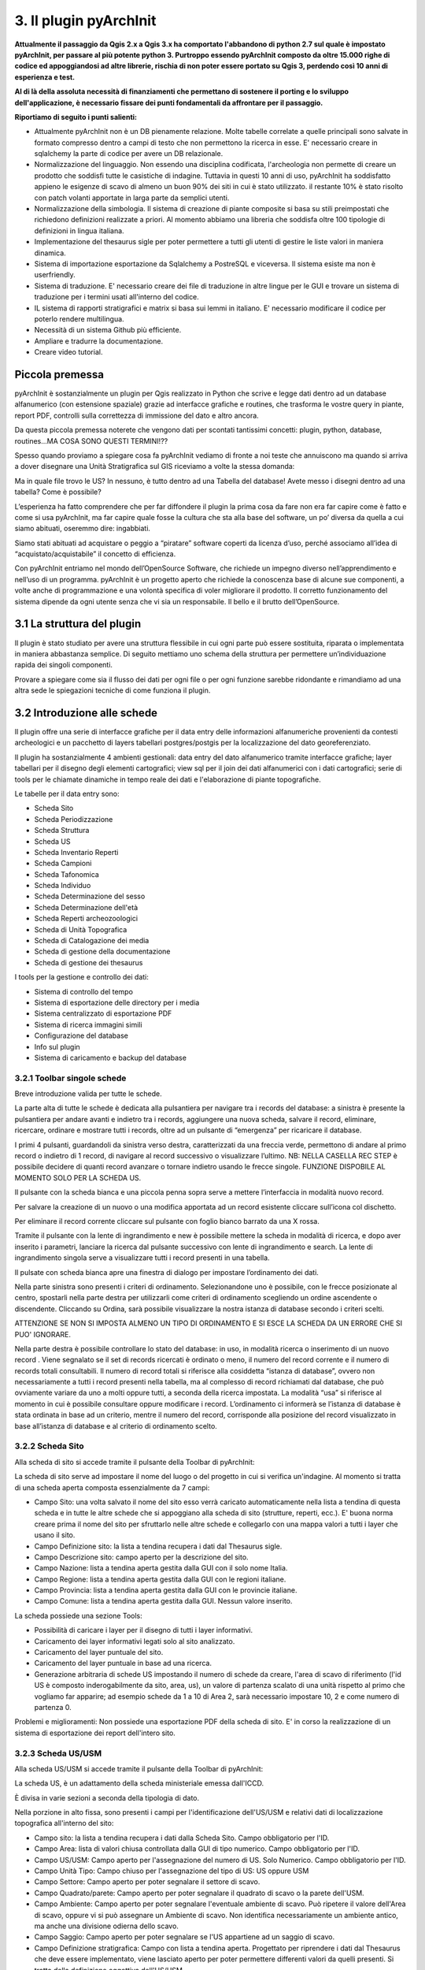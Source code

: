 3. Il plugin pyArchInit
****************************************

**Attualmente il passaggio da Qgis 2.x a Qgis 3.x ha comportato l'abbandono di python 2.7 sul quale è impostato pyArchInit, per passare al più potente python 3. Purtroppo essendo pyArchInit composto da oltre 15.000 righe di codice ed appoggiandosi ad altre librerie, rischia di non poter essere portato su Qgis 3, perdendo così 10 anni di esperienza e test.**

**Al di là della assoluta necessità di finanziamenti che permettano di sostenere il porting e lo sviluppo dell'applicazione, è necessario fissare dei punti fondamentali da affrontare per il passaggio.**

**Riportiamo di seguito i punti salienti:**


* Attualmente pyArchInit non è un DB pienamente relazione. Molte tabelle correlate a quelle principali sono salvate in formato compresso dentro a campi di testo che non permettono la ricerca in esse. E' necessario creare in sqlalchemy la parte di codice per avere un DB relazionale.

* Normalizzazione del linguaggio. Non essendo una disciplina codificata, l'archeologia non permette di creare un prodotto che soddisfi tutte le casistiche di indagine. Tuttavia in questi 10 anni di uso, pyArchInit ha soddisfatto appieno le esigenze di scavo di almeno un buon 90% dei siti in cui è stato utilizzato. il restante 10% è stato risolto con patch volanti apportate in larga parte da semplici utenti.

* Normalizzazione della simbologia. Il sistema di creazione di piante composite si basa su stili preimpostati che richiedono definizioni realizzate a priori. Al momento abbiamo una libreria che soddisfa oltre 100 tipologie di definizioni in lingua italiana.

* Implementazione del thesaurus sigle per poter permettere a tutti gli utenti di gestire le liste valori in maniera dinamica.

* Sistema di importazione esportazione da Sqlalchemy a PostreSQL e viceversa. Il sistema esiste ma non è userfriendly.

* Sistema di traduzione. E' necessario creare dei file di traduzione in altre lingue per le GUI e trovare un sistema di traduzione per i termini usati all'interno del codice.

* IL sistema di rapporti stratigrafici e matrix si basa sui lemmi in italiano. E' necessario modificare il codice per poterlo rendere multilingua.

* Necessità di un sistema Github più efficiente.

* Ampliare e tradurre la documentazione.

* Creare video tutorial.



Piccola premessa
======================================

pyArchInit è sostanzialmente un plugin per Qgis realizzato in Python che scrive e legge dati dentro ad un database alfanumerico (con estensione spaziale) grazie ad interfacce grafiche e routines, che trasforma le vostre query in piante, report PDF, controlli sulla correttezza di immissione del dato e altro ancora.

Da questa piccola premessa noterete che vengono dati per scontati tantissimi concetti: plugin, python, database, routines...MA COSA SONO QUESTI TERMINI!??

Spesso quando proviamo a spiegare cosa fa pyArchInit vediamo di fronte a noi teste che annuiscono ma quando si arriva a dover disegnare una Unità Stratigrafica sul GIS riceviamo a volte la stessa domanda:

Ma in quale file trovo le US?
In nessuno, è tutto dentro ad una Tabella del database!
Avete messo i disegni dentro ad una tabella? Come è possibile?

L’esperienza ha fatto comprendere che per far diffondere il plugin la prima cosa da fare non era far capire come è fatto e come si usa pyArchInit, ma far capire quale fosse la cultura che sta alla base del software, un po’ diversa da quella a cui siamo abituati, oseremmo dire: ingabbiati.

Siamo stati abituati ad acquistare o peggio a “piratare” software coperti da licenza d’uso, perché associamo all’idea di “acquistato/acquistabile” il concetto di efficienza.

Con pyArchInit entriamo nel mondo dell’OpenSource Software, che richiede un impegno diverso nell’apprendimento e nell’uso di un programma. pyArchInit è un progetto aperto che richiede la conoscenza base di alcune sue componenti, a volte anche di programmazione e una volontà specifica di voler migliorare il prodotto. Il corretto funzionamento del sistema dipende da ogni utente senza che vi sia un responsabile. Il bello e il brutto dell’OpenSource.


3.1 La struttura del plugin
======================================

Il plugin è stato studiato per avere una struttura flessibile in cui ogni parte può essere sostituita, riparata o implementata in maniera abbastanza semplice. Di seguito mettiamo uno schema della struttura per permettere un’individuazione rapida dei singoli componenti.

Provare a spiegare come sia il flusso dei dati per ogni file o per ogni funzione sarebbe ridondante e rimandiamo ad una altra sede le spiegazioni tecniche di come funziona il plugin.


3.2 Introduzione alle schede
======================================

Il plugin offre una serie di interfacce grafiche per il data entry delle informazioni alfanumeriche provenienti da contesti archeologici e un pacchetto di layers tabellari postgres/postgis per la localizzazione del dato georeferenziato.

Il plugin ha sostanzialmente 4 ambienti gestionali:
data entry del dato alfanumerico tramite interfacce grafiche;
layer tabellari per il disegno degli elementi cartografici;
view sql per il join dei dati alfanumerici con i dati cartografici;
serie di tools per le chiamate dinamiche in tempo reale dei dati e l'elaborazione di piante topografiche.

Le tabelle per il data entry sono:

* Scheda Sito
* Scheda Periodizzazione
* Scheda Struttura
* Scheda US
* Scheda Inventario Reperti
* Scheda Campioni
* Scheda Tafonomica
* Scheda Individuo
* Scheda Determinazione del sesso
* Scheda Determinazione dell'età
* Scheda Reperti archeozoologici
* Scheda di Unità Topografica
* Scheda di Catalogazione dei media
* Scheda di gestione della documentazione
* Scheda di gestione dei thesaurus


I tools per la gestione e controllo dei dati:

* Sistema di controllo del tempo
* Sistema di esportazione delle directory per i media
* Sistema centralizzato di esportazione PDF
* Sistema di ricerca immagini simili
* Configurazione del database
* Info sul plugin
* Sistema di caricamento e backup del database


3.2.1 Toolbar singole schede
---------------------------------
Breve introduzione valida per tutte le schede.


.. image:: ./_images/img_321.PNG
   :align: center

La parte alta di tutte le schede è dedicata alla pulsantiera per navigare tra i records del database: a sinistra è presente la pulsantiera per andare avanti e indietro tra i records, aggiungere una nuova scheda, salvare il record, eliminare, ricercare, ordinare e mostrare tutti i records, oltre ad un pulsante di “emergenza” per ricaricare il database.

I primi 4 pulsanti, guardandoli da sinistra verso destra, caratterizzati da una freccia verde, permettono di andare al primo record o indietro di 1 record, di navigare al record successivo o visualizzare l’ultimo.
NB: NELLA CASELLA REC STEP è possibile decidere di quanti record avanzare o tornare indietro usando le frecce singole. FUNZIONE DISPOBILE AL MOMENTO SOLO PER LA SCHEDA US.

Il pulsante con la scheda bianca e una piccola penna sopra serve a mettere l’interfaccia in modalità nuovo record. 

Per salvare la creazione di un nuovo o una modifica apportata ad un record esistente cliccare sull’icona col dischetto. 

Per eliminare il record corrente cliccare sul pulsante con foglio bianco barrato da una X rossa. 

Tramite il pulsante con la lente di ingrandimento e new è possibile mettere la scheda in modalità di ricerca, e dopo aver inserito i parametri, lanciare la ricerca dal pulsante successivo con lente di ingrandimento e search.  La lente di ingrandimento singola serve a visualizzare tutti i record presenti in una tabella.

Il pulsate con scheda bianca apre una finestra di dialogo per impostare l’ordinamento dei dati.


.. image:: ./_images/img_321a.PNG
   :align: center

Nella parte sinistra sono presenti i criteri di ordinamento. Selezionandone uno è possibile, con le frecce posizionate al centro, spostarli nella parte destra per utilizzarli come criteri di ordinamento scegliendo un ordine ascendente o discendente. Cliccando su Ordina, sarà possibile visualizzare la nostra istanza di database secondo i criteri scelti.

ATTENZIONE SE NON SI IMPOSTA ALMENO UN TIPO DI ORDINAMENTO E SI ESCE LA SCHEDA DA UN ERRORE CHE SI PUO' IGNORARE.

Nella parte destra è possibile controllare lo stato del database: in uso, in modalità ricerca o inserimento di un nuovo record . Viene segnalato se il set di records ricercati è ordinato o meno, il numero del record corrente e il numero di records totali consultabili. Il numero di record totali si riferisce alla cosiddetta “istanza di database”, ovvero non necessariamente a tutti i record presenti nella tabella, ma al complesso di record richiamati dal database, che può ovviamente variare da uno a molti oppure tutti, a seconda della ricerca impostata. La modalità “usa” si riferisce al momento in cui è possibile consultare oppure modificare i record. L’ordinamento ci informerà se l’istanza di database è stata ordinata in base ad un criterio, mentre il numero del record, corrisponde alla posizione del record visualizzato in base all’istanza di database e al criterio di ordinamento scelto.

3.2.2 Scheda Sito
---------------------

Alla scheda di sito si accede tramite il pulsante della Toolbar di pyArchInit:


.. image:: ./_images/img_322button.PNG
   :align: center

La scheda di sito serve ad impostare il nome del luogo o del progetto in cui si verifica un'indagine. Al momento si tratta di una scheda aperta composta essenzialmente da 7 campi:

* Campo Sito: una volta salvato il nome del sito esso verrà caricato automaticamente nella lista a tendina di questa scheda e in tutte le altre schede che si appoggiano alla scheda di sito (strutture, reperti, ecc.). E' buona norma creare prima il nome del sito per sfruttarlo nelle altre schede e collegarlo con una mappa valori a tutti i layer che usano il sito.
* Campo Definizione sito: la lista a tendina recupera i dati dal Thesaurus sigle.
* Campo Descrizione sito: campo aperto per la descrizione del sito.
* Campo Nazione: lista a tendina aperta gestita dalla GUI con il solo nome Italia.
* Campo Regione: lista a tendina aperta gestita dalla GUI con le regioni italiane.
* Campo Provincia: lista a tendina aperta gestita dalla GUI con le provincie italiane.
* Campo Comune: lista a tendina aperta gestita dalla GUI. Nessun valore inserito.

.. image:: ./_images/img_322a.PNG
   :align: center

La scheda possiede una sezione Tools:

* Possibilità di caricare i layer per il disegno di tutti i layer informativi. 
* Caricamento dei layer informativi legati solo al sito analizzato.
* Caricamento del layer puntuale del sito.
* Caricamento del layer puntuale in base ad una ricerca.
* Generazione arbitraria di schede US impostando il numero di schede da creare, l'area di scavo di riferimento (l'id US è composto inderogabilmente da sito, area, us), un valore di partenza scalato di una unità rispetto al primo che vogliamo far apparire; ad esempio schede da 1 a 10 di Area 2, sarà necessario impostare 10, 2 e come numero di partenza 0.

.. image:: ./_images/img_322b.PNG
   :align: center
 
Problemi e miglioramenti: Non possiede una esportazione PDF della scheda di sito. E' in corso la realizzazione di un sistema di esportazione dei report dell'intero sito.

3.2.3 Scheda US/USM
---------------------

Alla scheda US/USM si accede tramite il pulsante della Toolbar di pyArchInit:

.. image:: ./_images/img_323button.PNG
   :align: center

La scheda US, è un adattamento della scheda ministeriale emessa dall'ICCD.

È divisa in varie sezioni a seconda della tipologia di dato.

.. image:: ./_images/img_323a.PNG
   :align: center

Nella porzione in alto fissa, sono presenti i campi per l'identificazione dell'US/USM e relativi dati di localizzazione topografica all'interno del sito:

* Campo sito: la lista a tendina recupera i dati dalla Scheda Sito. Campo obbligatorio per l'ID.
* Campo Area: lista di valori chiusa controllata dalla GUI di tipo numerico. Campo obbligatorio per l'ID.
* Campo US/USM: Campo aperto per l'assegnazione del numero di US. Solo Numerico. Campo obbligatorio per l'ID.
* Campo Unità Tipo: Campo chiuso per l'assegnazione del tipo di US:  US oppure USM
* Campo Settore: Campo aperto per poter segnalare il settore di scavo.
* Campo Quadrato/parete: Campo aperto per poter segnalare il quadrato di scavo o la parete dell'USM.
* Campo Ambiente: Campo aperto per poter segnalare l'eventuale ambiente di scavo. Può ripetere il valore dell'Area di scavo, oppure vi si può assegnare un Ambiente di scavo. Non identifica necessariamente un ambiente antico, ma anche una divisione odierna dello scavo.
* Campo Saggio: Campo aperto per poter segnalare se l'US appartiene ad un saggio di scavo.
* Campo Definizione stratigrafica: Campo con lista a tendina aperta. Progettato per riprendere i dati dal Thesaurus che deve essere implementato, viene lasciato aperto per poter permettere differenti valori da quelli presenti. Si tratta della definizione oggettiva dell'US/USM.
* Campo Definizione interpretata: Campo con lista a tendina aperta. Progettato per riprendere i dati dal Thesaurus che deve essere implementato, viene lasciato aperto per poter permettere differenti valori da quelli presenti. Si tratta della definizione basata sull'interpretazione dell'US/US.
	
Dati descrittivi

Sezione per l'inserimento della descrizione stratigrafica dello strato e della sua interpretazione estesa.

* Campo descrizione: Campo aperto per la descrizione oggettiva dell'US/USM. Non deve contenere dati interpretativi. Non è permessa la ricerca al suo interno.
* Campo interpretazione: Campo aperto per la descrizione interpretativa dell'US/USM. Non è permessa la ricerca al suo interno.
* Campo elementi datanti: Campo aperto per la segnalazione di eventuali materiali datanti. Non è permessa la ricerca al suo interno. ATTENZIONE: NON SI SOSTITUISCE ALLA SCHEDATURA DEI REPERTI CHE VA FATTA IN INVENTARIO MATERIALI.

USM

Sezione dedicata alla descrizione di una Unità Stratigrafica Muraria.

 .. image:: ./_images/img_323b.PNG
   :align: center

* Campo funziona statica: Campo aperto per la segnalazione della funzione statica.
* Campo unità edilizia riassuntiva: Campo aperto per la segnalazione della'unità edilizia riassuntiva.
* Campo lavorazione: Campo aperto per la segnalazione del tipo di lavorazione dell'USM.
* Campo reimpiego: Campo aperto per la segnalazione della presenza di materiale di reimpiego.
* Campo posa in opera: Campo aperto per la segnalazione della tecnica di posa in opera.
* Campo quota min (metri): Campo aperto per la segnalazione della quota minima.
* Campo quota max (metri): Campo aperto per la segnalazione della quota massima.

Sottosezione giunti

* Campo spessore giunti: Campo aperto per la segnalazione della spessore giunti.
* Campo letti di posa: Campo aperto per la segnalazione della spessore dei letti di posa.
* Campo Altezza modulo 5 corsi: Campo aperto per la segnalazione dello spessore di 5 corsi.

Sottosezione caratteristiche del legante

* Campo Consistenza: Campo aperto per la segnalazione della consistenza del legante.
* Campo Colore: Campo aperto per la segnalazione del colore del legante.
* Campo Aggreganti: Campo aperto per la segnalazione del tipo di aggreganti.

Sottosezione Caratteristiche dei materiali da costruzione

* Campo consistenza e texture: Campo aperto per la segnalazione della consistenza e texture dei materiali impiegati.
* Campo colore: Campo aperto per la segnalazione del colore dei materiali impiegati.
* Campo aggregati: campo multiplo per segnalari gli aggregati contenuti nei materiali. Non è permessa la ricerca al suo interno.

Dati di scavo, Periodizzazione, Rapporti stratigrafici, Struttura

.. image:: ./_images/img_323c.PNG
   :align: center

Sezione per l'inserimento della Periodizzazione iniziale e finale, attività e sigla della struttura di appartenenza. Qui vengono anche inseriti altri dati come l'anno di scavo e il metodo di scavo utilizzato. Infine, con un formato totalmente innovativo, vengono segnalati i singoli rapporti stratigrafici, presentati in forma di tabella, dove ogni singola riga rappresenta un rapporto stratigrafico. NB: 1 RAPPORTO STRATIGRAFICO 1 RIGA NEL CAMPO.

Il periodo e la fase sono divisi in periodo/fase iniziale e finale; se uno strato si genera e finisce la sua funzione all'interno di un periodo, solo la periodizzazione iniziale sarà compilata. Nel caso lo strato rimanga in vita per più fasi, avremo anche una periodizzazione finale. Uno script apposito prende dalla scheda di Periodizzazione i singoli codici e genera una stringa alfanumerica che può essere interrogata da pyArchInit per generare in automatico le piante di fase. L'US dell'esempio rimane in vita per tre fasi, dalla 3-3 alla 3-1, quindi riceverà 3 codici di periodo, come sotto è possibile vedere: 5/6/7.

Per le modalità di generazione del codice di periodo vedere la sezione Tools della scheda US.

* Campo periodo iniziale: campo aperto per la segnalazione in numero arabo del periodo iniziale.
* Campo fase iniziale: campo aperto per la segnalazione in numero arabo della fase iniziale.
* Campo periodo finale: campo aperto per la segnalazione in numero arabo del periodo finale.
* Campo fase finale: campo aperto per la segnalazione in numero arabo della fase finale.
* Campo attività: campo aperto per la segnalazione dell'attività.
* Campo struttura: campo aperto per la segnalazione della struttura. ATTENZIONE: il campo dovrà essere modificato perchè dovrà poter accogliere in una lista a tendina sia la sigla di una struttura preventivamente schedata nella scheda di Struttura e per poter segnalare più Strutture a cui essa appartiene. Al momento è possibile ricorrere a "/" per suddividere le sigle di Struttura ed eseguire in pyarchinit_us_view e pyarchinit_quote_view una ricerca di tipo like per poter andare a sfruttare la ricerca della presenza di una sigla tra "/".
* Campo scavato: Lista si/no per segnalare se l'US è stato totalmente scavata.
* Campo anno: campo aperto per segnalare l'anno di indagine dell'US.
* Campo rapporti stratigrafici: campo multiplo in cui è necessario specificare i singoli rapporti stratigrafici (vedi sopra).

ATTENZIONE IL CAMPO RAPPORTI STRATIGRAFICI E' DIRETTAMENTE CONNESSO CON IL SISTEMA DI REALIZZAZIONE DEL MATRIX E DELL'ORDINE DEI LAYER. NON ESSENDO UNA TABELLA RELAZIONALE, QUALORA SI DECIDA DI RENDERLA UNA TABELLA SEPARATA, ANDRA' MODIFICATO TUTTO IL CODICE PRESENTE NELLE VARIE SEZIONI MATRIX E ORDINE DEI LAYER.

Dati fisici e dati schedatura

Sezione per l'inserimento dei dati fisici dell'Unità Stratigrafica quali: formazione, colore, consistenza, stato di conservazione, inclusi e campionature. Sotto viene segnalato lo schedatore e la data di redazione della scheda.

.. image:: ./_images/img_323d.PNG
   :align: center

* Campo formazione: lista a tendina per la segnalazione della formazione dell'US: naturale o antropica.
* Campo Colore: lista a tendina per la segnalazione del colore: controllato dalla GUI in futuro dovrebbe essere collegato al Thesaurus Sigle.
* Campo Consistenza: lista a tendina per la segnalazione della consistenza: controllato dalla GUI in futuro dovrebbe essere collegato al Thesaurus Sigle.
* Campo Stato di conservazione: lista a tendina per la segnalazione dello stato di conserevazione.
* Campo inclusi: campo multiplo per la segnalazione degli inclusi della matrice. ATTENZIONE: non vanno segnalati eventuali reperti se non si ritiene che essi facciano parte degli inclusi. Per esempio ceramica sbriciolata volontariamente per aumentare l'impermeabilizzazione dell'US, va segnalata in questo campo e potrà anche essere schedata nell'Inventario Materiali. Un boccale rinvenuto in una US NON E' un incluso. Eventualmente potrebbe essere utile segnalare un campo di Nr. Inventario qualora un incluso possa essere schedato come materiale.
* Campo campioni: campo multiplo per la segnalazione dei campioni raccolti. ATTENZIONE: non si sostituisce all'inventario Campioni nella scheda apposita. Potrebbe essere utile aggiungere un campo per segnalre il numero di Campione assegnato nella relativa scheda.
* Campo Schedatore: lista a tendina aperta per la segnalazione dello schedatore.
* Campo Data di schedatura: campo data per la segnalazione della data di schedatura.

Documentazione

.. image:: ./_images/img_323e.PNG
   :align: center

In questa apposita sezione è possibile segnalare i singoli tipi di documentazione prodotti: piante, sezioni, fotografie, diapositive, ecc.

!!!ATTENZIONE!!!
Al momento si tratta di un sistema work in progress. Lo scopo sarebbe quello di assegnare 1 riga del campo per ogni singola tipologia di documentazione prodotta e schedata nella scheda di Documentazione (realizzata da Simone Berto). Quindi ogni riga corrisponde ad una sola pianta oppure un prospetto oppure una sezione e così via, segnalando il tipo di documentazione e il numero di riferimento che costituiscono gli ID della scheda di Documentazione. Al momento il sistema risulta incompleto. NON E' POSSIBILE FARE RICERCHE AL SUO INTERNO.

3.2.3.1 Funzioni della scheda US
^^^^^^^^^^^^^^^^^^^^^^^^^^^^^^^^^


La scheda US possiede una serie di funzioni che vanno ad automatizzare alcune delle operazioni che si compiono nel corso della catastazione ed elaborazione dei dati archeologici al fine di aumentare il controllo sull'integrità del dato e la validità dell'output. Al momento per la scheda US sono disponibili le seguenti funzioni:


*apertura delle schede US da selezione su base GIS;
*visualizzazione su GIS della planimetria dell'US del record corrente;
*visualizzazione della pianta all'interno della scheda US;
*creazione in automatico del codice di periodizzazione dell'US;
*controllo automatico dei rapporti stratigrafici;
*esportazione del matrix;
*creazione dell'indice di ordine di successione stratigrafica;
*sistema di generazione di piante composite a partire dalle query della scheda US;
*esportazione schede e indice delle US in formato PDF.

Le funzioni sono molto importanti per poter avere una schedatura corretta delle US/USM oltre che permettere a Qgis di disegnare correttamente le singole geometrie.
Le Unità Stratigrafiche in pianta vengono disegnate dentro al layer informativo pyunitastratigrafiche che contiene solo il limite dell'US e le sue caratterizzazioni (Vedi il paragrafo dedicato al layer informativo pyunitastratigrafiche).
Per generare piante composite, pyArchInit prevede una generazione in automatico a partire da query eseguite sulla scheda US e disegnatte su Qgis. Il disegno avviene tramite pyarchinit_us_view, che collega le geometrie delle US con i dati della scheda US.

Tuttavia Qgis non è in grado di disegnare le US nel loro ordine stratigrafico. Per fare questo esiste un campo apposito "order layer", contenuto nela scheda US che gestisce in Qgis l'ordine di disegno: le più antiche sotto, le più recenti sopra. Per poter assegnare l'indice di ordinamento pyArchInit dispone di uno script che leggendo i rapporti stratigrafici, assegna l'indice. Per poter assegnare l'indice è fondamentale che i rapporti stratigrafici non contengano errori.

Per arrivare ad una schedatura perfetta è bene eseguire il Controllo automatico dei rapporti stratigrafici e generare il Matrix per poter verificare che la schedatura non contenga errori.


3.2.3.1.1 Apertura delle schede US da selezione su base GIS
""""""""""""""""""""""""""""""""""""""""""""""""""""""""""""

Sul livello pyarchinit_US_view eseguire una selezione nella porzione di scavo che desiderate.

.. image:: ./_images/img_3231f.PNG
   :align: center


Oppure, aprite la tabella del livello e utilizzate il query builder di Qgis per realizzare la ricerca che desiderate: in questo caso abbiamo selezionato uno scavo archeologico e tutte le US che per definizione stratigrafica riportano la dicitura: “struttura in muratura”.

.. image:: ./_images/img_3231g.PNG
   :align: center


.. image:: ./_images/img_3231h.PNG
   :align: center


.. image:: ./_images/img_3231i.PNG
   :align: center


Aprite la scheda US di pyArchInit e andate alla sezione Tools. A questo punto cliccate sul pulsante “Show selected Features”. La scheda aprirà i records corrispondenti alla selezione.

.. image:: ./_images/img_3231l.PNG
   :align: center


.. image:: ./_images/img_3231m.PNG
   :align: center


3.2.3.1.2 Visualizzazione su base GIS dell'US corrente
""""""""""""""""""""""""""""""""""""""""""""""""""""""""

Quando ci si è posizionati sull'US che si desidera visualizzare, andare nella sezione tools e cliccare sul pulsante "Disegna US”.

.. image:: ./_images/img_3231n.PNG
   :align: center


.. image:: ./_images/img_3231na.PNG
   :align: center


In Qgis verrà disegnata l'US corrispondente.

.. image:: ./_images/img_3231o.PNG
   :align: center


!!! ATTENZIONE !!! AL MOMENTO QUESTO SISTEMA NON FUNZIONA PIU' PER MODIFICA DELLE API DI QGIS!!!

3.2.3.1.3 Visualizzazione della pianta all'interno della scheda US
"""""""""""""""""""""""""""""""""""""""""""""""""""""""""""""""""""

È possibile visualizzare la pianta di una US andando nella sezione Tools e cliccando sul pulsante “Preview pianta US” apparirà un messaggio che vi avvertirà che ogni US consultata sarà caricata nell'apposita sezione.

Andando nella sezione “Piante” della scheda US sarà possibile visualizzare la pianta dell'US, con le caratterizzazioni e le quote. Posizionandosi sulla pianta è possibile zoomare con la rotella del mouse e selezionando lo strumento di spostamento (icona con la manina) è possibile navigare in ogni direzione.


3.2.3.1.4 Creazione in automatico del codice di periodizzazione dell'US
""""""""""""""""""""""""""""""""""""""""""""""""""""""""""""""""""""""""

Dalla scheda US è possibile creare il codice di periodizzazione dell'US. 

Come spiegato nel capitolo inerente alla scheda di Periodizzazione e nella parte della scheda US riguardante la periodizzazione, una volta assegnato un periodo/fase iniziale all'US e un eventuale periodo finale, basta cliccare nella sezione Tools il pulsante “Crea codice Periodo”.


.. image:: ./_images/img_3231p.PNG
   :align: left
   :scale: 70 %


Sarà assegnato il valore del codice periodo dalla periodizzazione finale all'iniziale, divisi da uno slash per motivi prettamente informatici. Se uno strato vive dal periodo 2.1 fino al 2.3, il codice di periodizzazione sarà: 2/3/4

========	=====	=======
Periodo		Fase	Codice
========	=====	=======
2			 1		 2
2			 2		 3
2			 3		 4
========	=====	=======

Risultato: 2/3/4

.. image:: ./_images/img_3231q.PNG
   :align: center



La sintassi del valore inserito nel campo, serve a pyArchInit per poter realizzare le query di
richiamo delle piante di fase, attraverso una sintassi specifica:

cont_per = '3' OR cont_per LIKE '3/%' OR cont_per LIKE '%/3' OR cont_per LIKE '%/3/%'

.. image:: ./_images/img_3231r.PNG
   :align: center


Sul campo cont_per viene cercato il codice di periodizzazione in quattro modalità:

1. cont_per = valore: trova tutte le US che vivono solo nel periodo preso in esame;
cont_per LIKE 'valore/%': trova tutte le US che iniziano in un certo periodo e arrivano fino
ai periodi successivi;
3. cont_per LIKE '%/valore': trova tutte le US che finiscono in un certo periodo e iniziano nei
periodi precedenti;
4. cont_per LIKE '%/valore/%': trova tutte le US che afferiscono ad un periodo intermedio tra un periodo iniziale e uno finale.

.. image:: ./_images/img_3231r1.PNG
   :align: center
   
3.2.3.1.5 Sistema di generazione di piante composite a partire dalle query della scheda US
"""""""""""""""""""""""""""""""""""""""""""""""""""""""""""""""""""""""""""""""""""""""""""

1. Andate nella sezione Tools della scheda US e cliccare sul pulsante “Visualizzazione GIS”; apparirà un messaggio che vi informa che le vostre ricerche saranno trasformate in piante di scavo.

.. image:: ./_images/img_3231a.PNG
   :align: center

2. Dopo aver cliccato su “New Search” impostate una ricerca (in questo caso cerchiamo la struttura TB01 – una tomba, di uno scavo di Ravenna).

.. image:: ./_images/img_3231b.PNG
   :align: center


3. Lanciate la ricerca cliccando su “Search!!!”.

.. image:: ./_images/img_3231c.PNG
   :align: center


4. Sul GIS vengono caricate le US corrispondenti alla ricerca, caratterizzate in base agli stili pre-impostati di Qgis (vedi capitolo sugli stili); nella scheda US invece sono disponibili i singoli record.

.. image:: ./_images/img_3231d.PNG
   :align: center


3.2.3.1.6 Controllo automatico dei rapporti stratigrafici
""""""""""""""""""""""""""""""""""""""""""""""""""""""""""

Nella sezione Tools, selezionando uno scavo, è possibile eseguire il controllo sui rapporti stratigrafici.

Gli errori nell'inserimento delle US possono essere di vari tipi. Ecco elencate alcune casistiche:

1. tipo di rapporto fisico errato;
2. numero del rapporto errato;
3. tipo di rapporto e numero errati;

4. tipo di rapporto non inserito;
5. numero del rapporto non inserito;
6. tipo di rapporto fisico e numero non inseriti (equivale a non inserire il rapporto, dato che pyarchinit elimina il record vuoto nel campo rapporti);

7. tipo di rapporto non corrispondente con la definizione stratigrafica (Esempio: uno strato di argilla che taglia un muro);

8. rapporto tra 2 US che non hanno una sovrapposizione o adiacenza topografica che giustifichi il rapporto, sia in verticale che in orizzontale. Per esempio due strati che hanno i propri limiti a metri di distanza; uno strato individuato ad inizio scavo di spessore di pochi centimetri che copre un livello che si trova diversi metri più in basso;

9. reciproco non inserito. Esempio 1 copre 2, ma 2 non è coperto da 1. In realtà potrebbe dipendere da errori sopraelencati;

10. numero di US inserita nel rapporto che non corrisponde ad una scheda US.

11. US più antiche che ricevono un rapporto di sovrapposizione temporale rispetto ad US più recenti. Esempio: un muro di epoca romana che copre una pavimentazione medievale.

12. Medesimo rapporto fisico inserito nelle due US coinvolte: 1 copre 2, 2 copre 1.

Le casistiche sopradescritte dipendono in prevalenza da errori di immissione o banalmente di distrazione. E' stato osservato come in scavi da 30 US e circa 100 rapporti stratigrafici, in media emergano, anche dopo un ricontrollo autoptico, tra uno e 3-4 errori.

La strada scelta al momento da pyArchInit è quella di non correggere in automatico gli errori, dato che non è possibile evincere in automatico dove risieda l'errore. Per esempio potrei avere un problema di assenza di reciproci (caso 9), ma l'assenza potrebbe dipendere o da una dimenticanza nell'inserire i rapporti o da una effettiva non necessità di inserimento dovuta all'assenza di rapporti topografici (caso 8).

Per questi motivi  al momento viene generato un semplice report di testo in cui si segnala se la scheda corrispondente esiste (caso 10) o se il rapporto stratigrafico è rispettato (caso 9).

Riportiamo di seguito un esempio di controllo lanciato su uno scavo a fine giornata. 
Vengono generati 2 report:

#. rapporti_us.txt: verifica sia i reciproci che l'assenza di schede US.

#. def_strat_a_rapporti_US.txt: verifica la concordanza tra il rapporto stratigrafico e la definizione stratigrafica.


I report sono esportati nella cartella pyarchinit_report_forlder che si trova sotto al vostro Utente e si chiama rapporti_us.txt :

rapporti_us.txt
Report controllo Rapporti Stratigrafici - Sito: Via Cignani, 18 Rimini
Sito: 'Via Cignani, 18 Rimini ', #Area: '1', #US: 2 Coperto da US: 15: Rapporto non verificato
Sito: 'Via Cignani, 18 Rimini ', #Area: '1', #US: 2 Taglia US: 16: Rapporto non verificato
Sito: 'Via Cignani, 18 Rimini ', #Area: '1', #US: 1007 Taglia US: 977: Scheda US non esistente
Sito: 'Via Cignani, 18 Rimini ', #Area: '1', #US: 256 Riempie US: 255: Scheda US non esistente

def_strat_a_rapporti_US.txt
Sito: 'Via Cignani, 18 Rimini ', #Area: '1', US: 128 - 'Riempimento': lo strato Si lega a US: 127 - 'Strato di argilla'


Il sistema funziona per una singola accoppiata Sito - Area di scavo. Per lanciarlo non è necessario fare una query, ma è stata creato un sistema con 2 liste a tendina, sito e area, nella sezione Tools (NB: cliccando sull'icona con la doppia scheda è possibie "staccare" la finestra e usarla in maniera indipendente dalla scheda US)

.. image:: ./_images/img_3231u.PNG
   :align: center

A questo punto basta selezionare Sito e Area di scavo e lanciare il comando Check Go!!!

.. image:: ./_images/img_3231u1.PNG
   :align: center
   
A questo punto basta andare ad aprire i relativi files e iniziare a verificare i rapporti. E' possibile per fare questo anche tenersi aperto il matrix interattivo per disegnare le US su Qgis. Nell'esempio sotto riportato, Abbiamo verificato perchè il sistema ci riporta l'errore US6 Gli si appoggia US12. Accendendo su Qgis le US possiamo verificare che vi sia adiacenza topografica, quindi il rapporto è possibile, mentre aprendo la scheda US di US12, vediamo che è stato inserito il medesimo rapporto US12 Gli si appoggia US6. A questo punto solo l'archeologo è in grado di capire come risolvere il paradosso e da cosa può dipendere.
   
.. image:: ./_images/img_3231u2.PNG
   :align: center   
   
TODO
Aggiungere il sistema di controllo topografico dei rapporti

3.2.3.1.7 Esportazione del matrix 'quasi' di Harris
""""""""""""""""""""""""""""""""""""""""""""""""""""

È possibile realizzare dei diagrammi stratigrafici che espongano la successione stratigrafica di qualsiasi istanza del database dopo una ricerca. Il sistema esporta due formati: un'immagine raster in .PNG e un vettoriale .svg modificabile. L'aspetto del matrix ovviamente tende ad essere ordinato quante meno US sono presenti. Tuttavia un primo tentativo di migliorare l'aspetto del diagramma ottenuto è stato rappresentato dall'aggiunta del raggruppamento per insiemi delle US basate sulla periodizzazione.
Dopo aver realizzato una ricerca sulla scheda US cliccare sul pulsante “Export Matrix”. Il matrix viene salvato all'interno della cartella pyarchinit_Matrix_folder all'interno del vostro utente.

Nell'esempio seguente mostriamo due semplici passaggi per avere pianta di struttura e matrix in 2 semplici passaggi:

1. Nella scheda US con il visualizzatore delle geometrie attivo cerchiamo l'ED01 del nostro scavo. In automatico su Qgis appare la pianta e nelle schede US appaiono solo i record corrispondenti ad ED01.

.. image:: ./_images/img_3231v.PNG
   :align: center   
   

2. Andare nella sezione Tools e cliccare su “Export Matrix”

.. image:: ./_images/img_3231v1.PNG
   :align: center  
   
   
3. Viene esportato il matrix in formato .PNG e .svg e si trovano all'interno della cartella pyarchinit_Matrix_folder sotto al vostro Utente.

.. image:: ./_images/img_3231v2.PNG
   :align: center  
 
 
 
I files possono essere gestiti sia tramite GIMP che Inkscape, mentre, seguendo il blog a questo indirizzo è possibile trasformare il Matrix in un grafico interattivo tramite Yed.

Vai alla pagina del Blog `a link`_.

.. _a link: http://pyarchinit.blogspot.it/2015/04/this-afternoon-im-thinking-about-issues.html

   
   
3.2.3.1.8 Creazione dell'indice di ordine di successione stratigrafica
"""""""""""""""""""""""""""""""""""""""""""""""""""""""""""""""""""""""

L'indice di successione stratigrafica è stato ideato per poter ovviare alla visualizzazione del GIS, che sovrappone i poligoni in base al loro ordine di immissione all'interno del database. 

L'algoritmo realizzato (al momento altamente in via di sviluppo) crea un ordine di successione stratigrafica basato sui rapporti stratigrafici. Ogni US assume un valore univoco in base alla sua posizione nella stratigrafia e dai rapporti che ha con altre US.
Per esempio, se 1 copre 2, 2 copre 3 e 4, ma 3 e 4 non hanno rapporti tra di loro lo script genererà i seguenti valori:

=== ============== ====================================
US  Rapporto       Ordine di successione stratigrafica
=== ============== ====================================
1	Copre 2   	   0
2   Copre 3 e 4    1
3   Coperto da 2   2
4   Coperto da 2   3
=== ============== ====================================


Questo permetterà alla View SQL di visualizzare su base GIS le geometrie degli strati nel loro ordine stratigrafico originario, senza doversi preoccupare delle modalità di disegno delle US.


Il sistema funziona per singola Area di scavo. Quindi è necessario prima di tutto eseguire una ricerca che richiamo solo un'area di scavo di un sito. Dopo aver cliccato su nuova ricerca, basta inserire nome del sito e numero di Area. 

.. image:: ./_images/img_3231s.PNG
   :align: center


A questo punto sarà necessario nella sezione Tools cliccare su “Ordine Stratigrafico”.

.. image:: ./_images/img_3231t.PNG
   :align: center
   
NOTA BENE: Il sistema funziona solo se due condizioni sono verificate
* Assenza di errori nell'inserimento dei rapporti stratigrafici
* Accordo con il valore di loop che esegue il software in fase di analisi dell stratigrafia. Questo è un parametro tecnico ed è settato a livello di codice su 500 Loop; questo implica che una singola US, per ogni singolo rapporto, viene scansionata 500 Volte. Se una US ha più di 500 rapporti, è possibile che il sistema non riesca a completare il ciclo. Al momento è stata testata su scavi aperti di estensione sotto gli 800 mq e in contesti urbani complessi e il sistema ha sempre funzionato. Se si riscontrassero problema, ovvero il sistema non esce dal loop, è necessario modificare il parametro nel codice in python. Dato che dai loop dipende anche la velocità di esecuzione, in futuro si potrebbe aggiungere una casella dove si setta manualmente il numero di loop massimo per singola US. Va considerato che per un pacchetto di circa 40 US in ambito urbano, il sistema richiede circa un minuto di lavoro, che aumenta progressivamente all'aumentare delle US e dei rapporti inseriti.

Il sistema manda invia all'utente una serie di messaggi (utilizzati per il debug del sistema), tra cui la richiesta di eseguire il matrix per verificare eventuali paradossi nella stratigrafia come US più antiche che coprono US più recenti.

.. image:: ./_images/img_3231t1.PNG
   :align: center


.. image:: ./_images/img_3231t2.PNG
   :align: center


Lanciando il matrix sarà possibile verificare la correttezza dei rapporti tramite l'immagine esportata nella cartella pyarchinit_Matrix_folder che si trova sotto al vostro Utente, e richiamare dal Matrix interattivo le US cliccando sul singolo numero, per poter verificare sovrapposizioni corrette, a quale US si fa riferimento, ecc..

.. image:: ./_images/img_3231t3.PNG
   :align: center

.. image:: ./_images/img_3231t4.PNG
   :align: center

Al messaggio "Inizio Sistema order layer" dare OK; "Uscita dal sistema order layer", dare OK ed attendere, senza impegnare il PC in altre operazioni. A volte possono servire anche 15 minuti per grandi scavi ( ma ne vale la pena!!!).

E' necessario attendere il messaggio "SISEMA DI ORDINAMENTO TERMINATO".


.. image:: ./_images/img_3231t5.PNG
   :align: center


ATTENZIONE!!! Per motivi prettamente informatici, il sistema ricarica tutte le US del Database. Richiamate il vostro set di dati.


Se qualcosa fosse andato storto e per essere sicuri che il vostro scavo sia documentato in maniera corretta, è possibile verificare una serie di report che vengono estratti dal sistema di ordinamento. Si trovano all'interno di pyArchinIt Report_Folder sotto al vostro Utente.

.. image:: ./_images/img_3231t5a.PNG
   :align: center


Ecco come appare il layer di inserimento delle Unità Stratigrafiche (pyunitastrigrafiche) alla fine della digitalizzazione di tutte le US.


.. image:: ./_images/img_3231t6.PNG
   :align: center

Ecco Il layer di visualizzazione delle Unità Stratigrafiche (pyarchinit_us_view) dopo la generazione dell'ordine stratigrafico pronto per essere esportato.


.. image:: ./_images/img_3231t7.PNG
   :align: center


PROBLEMI NOTI: se si lancia il comando e sono presenti paradossi è possibile che il sistema non riuscendo a risolverli vada avanti all'infito. Oppure se si lancia il sistema su più Aree di uno scavo o su più scavi, il sistema va in loop e non c'è modo di abortire il processo. In tutti questi casi è necessario forzare l'arresto di Qgis.

3.2.3.1.9 Esportazione schede e indice delle US in formato PDF
"""""""""""""""""""""""""""""""""""""""""""""""""""""""""""""""

È possibile esportare sia le singole schede che l'indice delle US basandosi su qualsiasi ricerca o criterio di ordinamento. Alcuni dati vengono presi direttamente dalla us_table, mentre altri, come la quota minima e massima, sono ricavati per relazione dalle features dei layers.

Le modalità per esportare le schede sono molteplici. E' possibile fare una ricerca in scheda, oppure una ricerca sui layer in Qgis e visualizzare le US corrispondenti in scheda ed esportarle. I criteri di esportazione sono pressochè illimitati, potendo cercare su vari campi ed ordinare le schede in base a più modalità. Per esempio si potrebbero cercare tutte le schede relative al Medioevo ed esportare tutte le US ordinate per scavo e tipo di defizione. Un medesimo set di dati può essere esportato secondo ordinamenti differenti, dando la possibilità di creare elenchi consultabili secondo vari criteri.

Nell'esempio sottostante abbiamo cercato in scheda l'ED01 di un nostro scavo, selezionato a video le US che ci interessavano e aperto le schede US. Infine le abbiamo ordinate per numero di US.


.. image:: ./_images/img_3231z.PNG
   :align: center  
 

Ora basta andare in sezione Tools -> Esportazione ed esportare Schede e Indice.


.. image:: ./_images/img_3231z1.PNG
   :align: center  


3.2.4 Scheda Periodizzazione
------------------------------

La scheda di Periodizzazione serve a definire la cronologia relativa della stratigrafia, scandendola in periodi e fasi. Un periodo di un sito archeologico può essere variabile a seconda del contesto, ma in linea di massima serve a specificare un luogo per la sua definizione d'uso all'interno di un determinato lasso di tempo. 

Alla scheda si accede dalla toolbar di pyArchInit tramite il pulsante:

.. image:: ./_images/img_324.PNG
   :align: center  


La scheda presenta un'unica interfaccia con i seguenti campi:

* Campo Sito: lista a tendina che prende i valori dal campo sito della Scheda Sito.
* Campo Periodo: Lista a tendina aperta, vuole solo valori di tipo numero intero, per segnalare il Periodo.
* Campo Fase: Lista a tendina aperta, vuole solo valori di tipo numero intero, per segnalare la Fase.
* Campo Codice periodo: campo aperto di tipo numero intero positivo, serve a segnalare il codice univoco di periodo/fase in un sito ed è utilizzato dal sistema per generare le piante di periodizzazione con o senza continuità di periodo.
* Campo Descrizione: campo aperto per descrivere la periodizzazione schedata.
* Campo Cronologia Iniziale: campo aperto di tipo numero intero per segnalare la cronologia iniziale assoluta. Si basa sulla datazione Prima e Dopo Cristo. Può accettare anche valori negativi per segnalare la datazione a.C.. E' sfruttato per fare piante di periodizzazione trasversali tra più siti in base alla cronologia assoluta. E' utilizzato direttamente dal Time Manager per creare piante di periodizzazione basate su cronologia assoluta direttamente da pyArchInit (Vedi il capitolo dedicato).
* Campo Cronologia Finale: campo aperto di tipo numero intero per segnalare la cronologia finale assoluta. Si basa sulla datazione Prima e Dopo Cristo. Può accettare anche valori negativi per segnalare la datazione a.C.. E' sfruttato per fare piante di periodizzazione trasversali tra più siti in base alla cronologia assoluta. E' utilizzato direttamente dal Time Manager per creare piante di periodizzazione basate su cronologia assoluta direttamente da pyArchInit (Vedi il capitolo dedicato).
* Campo Cronologia Estesa Letterale: campo aperto di tipo alfanumerico per segnalare l'intera periodizzazione in termini descrittivi.

.. image:: ./_images/img_324a.PNG
   :align: center  

Per capire come deve essere utilizzata la scheda di periodizzazione, riportiamo di seguito un esempio: una villa di epoca romana che diventa in seguito un cimitero e infine una pieve, avrà sostanzialmente tre periodi:

*Periodo I: VI – VIII secolo – Pieve con battistero e cimitero annesso
*Periodo II: VI-VII secolo – Riuso cimiteriale del sito
*Periodo III: I-V secolo d.C. - Villa romana

All'interno di questi periodi potranno essere individuate le singole fasi di uso, in base ad espansioni o modifiche degli ambienti, aggiunta di infrastrutture, momenti di abbandono interni al periodo ecc.

*Periodo 1: VI – VIII secolo – Pieve con battistero e cimitero annesso

*Fase 1: abbandono
*Fase 2: modifica dell'orientamento della pieve
*Fase 3: primo insediamento plebano

*Periodo 2: VI-VII secolo – Riuso cimiteriale del sito
*Fase 1: massima di espansione
*Fase 2: impianto del primo cimitero

*Periodo 3: I-V secolo d.C. - Villa romana
*Fase 1: restringimento dell'insediamento
*Fase 2: espansione e aggiunta di nuovi ambienti
*Fase 3: primo impianto della villa

Come si può intuire dalla soprastante scansione cronologica, i periodi sono definiti dal più recente al più antico da un numero intero che a partire da 1 aumenta in maniera progressiva, per poter sfruttare i numeri a livello informatico per gli algoritmi di ordinamento e per poter aggiungere periodi e fasi più antiche, lasciando aperta la ricerca. A volte vengono usati nel modello cartaceo i numeri romani (I, II, II, IV e così via, ma questo pone dei limiti informatici che possono essere risolti con un semplice numero arabo).

Istintivamente infatti si tenderebbe ad assegnare il numero più basso al periodo più antico, tuttavia questo metterebbe un punto fermo nell'analisi, nel caso emergessero periodi più antichi che obbligherebbero o a rivedere l'ordinamento dei periodi oppure ad assegnare numeri negativi al di sotto Periodo 1.

All'interno di un periodo le fasi vengono definite con il numero più basso per la più antica e con la cifra più alta per la più recente, questo perchè in generale se abbiamo definito un periodo, dovrebbero essere chiare le sue fasi interne. Questo potrebbe essere tuttavia opinabile su scavi di grandi dimensioni e che si protraggono per più campagne negli anni. Per questo, si può adottare per le fase, il medesimo sistema dei periodi (1 più recente, 1+n più antico), dato che pyArchInit non sfrutta direttamente i numeri di periodo e fase per gestire la generazione di piante di fase.

Alla periodizzazione relativa è possibile agganciare una cronologia assoluta, nel nostro caso dei numeri interi legati al sistema fissato sulla nascita di Cristo. Semplicemente i numeri avanti Cristo dovranno assumere un valore negativo.

È possibile anche assegnare una cronologia assoluta di tipo alfanumerico, in cui definire tramite una stringa di testo a quale cronologia vogliamo riferirci; ad esempio un periodo/fase che data tra il -199 e il 150, potrà essere definito come inizi II secolo a.C. - prima metà del II secolo d.C..

Nel campo codice periodo è possibile andare ad inserire un codice univoco della singola periodizzazione (è questo il campo magico che permette di costruire le piante di fase);codice periodo è un numero intero positivo, che va dal numero 1 fino ad n, dal periodo più antico fino al più recente. Tale numero permette attraverso apposita query di richiamare in automatico tutte quelle US formatesi in un certo periodo o che fino a quel periodo continuano ad esistere.

Nel caso preso in esame si otterrebbe la seguente sequenza di codice periodo:

======= ===== ============== ==========================================
Periodo Fase  codice periodo Descrizione
======= ===== ============== ==========================================
1        1    1              Abbandono della pieve
1        2    2              Modifica orientamento della pieve
1        3    3              Primo insediamento plebano
2        1    4              Massima espansione del cimitero
2        2    5              Impianto del primo cimitero
3        1    6              Restringimento dell'insediamento
3        2    7              Espansione e aggiunta di nuovi ambienti
3        3    8              Primo impianto della villa romana
======= ===== ============== ==========================================

Come detto sopra, tramite il codice di periodo, è possibile generare piante di periodizzazione composita. E' possibile farlo in 3 modi: dalla scheda US (Vedi Capitolo Scheda US/USM); direttamente da Qgis (Vedi Capitolo Scheda US/USM); dalla scheda di Periodizzazione.

Per l'ultimo caso, se volete richiamare le US attraverso la scheda di Periodizzazione 
basterà posizionarvi sul periodo che volete visualizzare e cliccare il pulsante Visualizza periodo sul Gis.

.. image:: ./_images/img_324b.PNG
   :align: right  

Appariranno tutte le US/USM presenti in quella periodizzazione, comprese quelle che sopravvivono fino a quel periodo e non dovrete preoccuparvi di creare voi il codice SQL per generare la query. Il layer caricati e interrogati sono pyarchinit_US_view e pyarchinit_quote_view; vengono già mostrati in legenda con il periodo/fase richiamato.

.. image:: ./_images/img_324c.PNG
   :align: center

Un'altra modalità di creare piante composite basate sulla periodizzazione si travo nel capitolo dedicato al Time Manager.   






3.2.5 Scheda Struttura
--------------------------

La scheda di struttura oltre ad assegnare una sigla e una definizione strutturale ad un
raggruppamento di US, permette di andare a specificare in una serie di sezioni apposite i singoli elementi che la costituiscono.
La parte alta dell'interfaccia presenta tre campi che fanno da identificatore: Sito, Sigla Struttura, Numero; la numerazione è progressiva a partire dalla coppia di valori Sito+Sigla struttura, del tipo:

*Sito 1, TB1
*Sito 1, TB2
*Sito 1, TB3
*Sito 1, ED1
*Sito 1, ED2
*Sito 1, FO1

Al di sotto dei campi che costituiscono l'identificatore di struttura, ci sono altre tre caselle in cui è possibile andare a categorizzare il tipo di struttura schedata. Al momento il sistema è in via di elaborazione e le liste sono lasciate aperte. Nel primo campo si esplicita la categoria alla quale si riferisce, nel secondo la tipologia di struttura e infine la sua definizione. Un esempio che riportiamo qua sotto è riferito ad una Tomba con cassa:

Categoria: Struttura funeraria
Tipologia: Tomba
Definizione: Tomba a cassa

Dati descrittivi
Nella sezione dati descrittivi viene inserita la descrizione tecnica della struttura insieme alla sua interpretazione.

Periodizzazione e rapporti
Qui si va a segnalare periodi e fasi iniziali e finali specificati nella scheda di Periodizzazione per meglio definire inizio e fine della struttura. Al di sotto è possibile inserire i rapporti diretti con altre strutture, segnalando tipo di rapporto, sito, sigla di struttura e numero.

Elementi costruttivi
È una sezione altamente sperimentale, in cui è possibile andare ad elencare i singoli materiali di cui è composta la struttura, gli elementi strutturali e tutti i tipi di misure.


3.2.5 Scheda Inventario Reperti
----------------------------------

La scheda, al momento molto semplificata e in via di sviluppo, permette di schedare qualsiasi tipologia di materiale rinvenuto. L'identificatore è un numero progressivo e univoco all'interno di un singolo sito. Quindi ogni reperto riceve un numero indipendentemente dalla classe di materiale a cui appartiene. In futuro è previsto lo sviluppo di un sistema più complesso di identificatori.
Una volta inserito sito e numero di inventario, è possibile definire Tipo di reperto, Classe del materiale  e Definizione.

Esempio:
Tipo di reperto
Classe materiale
Definizione reperto
Reperto ceramico
Aroma grezza
Olla
Reperto vitreo
Vetro blu
Bicchiere
Reperto litico
Selce
Raschiatoio

Dati descrittivi
Nella sezione dati descrittivi viene segnalato lo stato di conservazione del reperto, la datazione letterale estesa, il tipo e la descrizione.

Dati quantitativi
Sezione per l'inserimento dei dati quantitativi: nella prima tabella è possibile specificare il tipo di elementi rinvenuti (bordi, colli, fondi, pareti, frammenti compositi) insieme all'unità di misura e alla quantità; ad esempio orlo, frammenti, 12; oppure fondo, frammenti, 3 e così via. A lato è presente un campo totale frammenti con un pulsante di calcolo, che dà all’utente due possibilità: calcolare il totale dei frammenti del record corrente, oppure di tutta l’istanza di database al momento del calcolo.
Nella seconda tabella possono essere inserite le misurazioni: tipo di misura, unità di misura e quantità; qui possiamo andare ad inserire varie tipologie di misure a seconda delle necessità: altezza massima, diametro fondi e orli, spessori, ecc..

Tecnologie
Nella tabella possono essere inserite le tecnologie riconoscibili sul reperto; nell'ordine vengono segnalati il tipo di tecnologia, la posizione sul reperto, il tipo di reperto (intero, frammento, ecc.), unità di misura e quantità.

Riferimenti bibliografici
La tabella di questa sezione permette la schedatura di eventuali riferimenti bibliografici.

Riferimenti stratigrafici e magazzino
Sezione per la schedatura dell'US di provenienza dei reperti e dei dati di magazzino.

Quantificazioni
La sezione quantificazioni, al momento in corso di sperimentazione, permette di realizzare semplici istogrammi direttamente all’interno della scheda, senza la necessità di spostarsi su altri programmi. È possibile al momento quantificare per Forme minime e Frammenti, qualsiasi istanza di database e sfruttando come parametri tutti i campi presenti nella scheda, al di fuori di quelli presenti nelle sottotabelle.
Vediamo ora nel particolare la realizzazione di una quantificazione:

1 - Dal pannello quantificazioni cliccare sul pulsante: Impostazione quantificazione

2 - Selezionare i parametri in base ai quali la quantificazione verrà realizzata. Dal pannello di sinistra (1) selezionare un parametro alla volta e tramite i tasti (2) spostarlo nel pannello di destra (3), selezionare una tipologia di quantificazione (4) e cliccare sul pulsante “Quantifica” (5).

3 - Nel pannello apparirà l’istogramma. Sovrapposta alle singole barre vi sarà un’etichetta che rappresenta i parametri scelti e il valore assegnato alla barra.

4 - Dal dischetto “Salva” è possibile salvare il grafico in formato .svg.

5 -  Aprendolo con Inkscape sarà possibile modificarlo a nostro piacimento:

All’interno del vostro Utente, troverete la cartella pyarchinit_Quantificazioni_folder, che contiene un file .csv relativo alla quantificazione appena eseguita e sfruttabile attraverso un qualsiasi foglio di calcolo, come ad esempio Calc di OpenOffice:

Esportazione PDF
Dalla sezione Tools, mediante il pulsante di esportazione PDF, è possibile esportare le singole schede di reperto.


3.2.6 Scheda Tafonomica
------------------------

La scheda tafonomica si configura al momento come una scheda intermedia tra la scheda di struttura e quella di individuo.
Si approda alla scheda di sepoltura, dopo aver definito la struttura in cui è stato deposto l'individuo (da una semplice fossa nel terreno ad una monumentale tomba etrusca) e aver assegnato un numero di identificazione all'inumato nella scheda Individuo.


Dati descrittivi
I dati descrittivi contengono una serie di campi per la descrizione estesa di alcune caratteristiche della sepoltura: descrizione e interpretazione. Una serie di caselle permettono di segnalare vari dati puntuali: presenza di segnacoli, del canale libatorio, di oggetti depositati all'esterno della sepoltura, tipo di copertura e tipo di contenitore dei resti. Un ultimo campo è deputato allo stato di conservazione complessivo della tomba. In basso due campi servono a segnalare l'asse della tomba e il suo azimut.


Corredo
Viene segnalata la presenza del corredo e nella tabella sottostante sono segnalati i singoli numeri di reperto, il tipo di corredo e una breve descrizione. Al di sotto un campo aperto permette di descrivere in maniera estesa l'intero corredo funerario.

Resti osteologici
Sezione dedicata ai resti osteologici dell'individuo presente nella sepoltura: lunghezza in metri dello scheletro se presente, posizione dell'inumato, posizione del cranio, tipo di composizione degli arti superiori e inferiori, oltre a campi per segnalare se lo scheletro è disturbato, completo e in connessione.

Caratteristiche
Si tratta di una sezione per la schedatura di tutte quelle caratteristiche non prevedibili di una sepoltura. È possibile inserire le caratteristiche e segnalarne la posizione all'interno della sepoltura.

3.3 Il sistema di livelli informativi
=======================================
pyArchInit è stato pensato per poter gestire i dati cartografici necessari all'interno della ricerca archeologica. Sono stati elaborati una serie di livelli informativi immagazzinati all'interno di Postgres che servono a definire siti, linee di riferimento, ripartizioni spaziali e tutto il necessario a documentare al meglio un sito archeologico. Alcuni di questi livelli sono legati alle schede alfanumeriche per mezzo delle view in modo da poter sfruttare tutti i dati schedati e trasformali in ricerche incrociate a qualsiasi livello e piante tematiche per l'analisi dei contesti.

I livelli informativi creati sono:
pyarchinit_ripartizioni_spaziali
pyarchinit_sondaggi
pyarchinit_linee_rif
pyarchinit_punti_rif
pyarchinit_sezioni
pyarchinit_strutture_ipotesi

Livelli per la gestione diretta della stratigrafia:
pyunitastratigrafiche
pyarchinit_quote


3.3.1 pyarchinit_ripartizioni_spaziali
------------------------------------------
Livello di tipo poligonale per la definizione di tutte quelle ripartizioni spaziali utili nella ricerca: dalla definizione di quartieri storici di una città fino ai singoli quadrati di scavo. È necessario inserire il nome in ID per la ripartizione in modo da poterlo distinguere dagli altri, il sito di riferimento, possibilmente il medesimo utilizzato a livello della scheda di sito e la tipologia di ripartizione.
Ad ogni geometria sono legati i seguenti campi:

gid: identificatore della geometria;
id_ripartizione: viene indicata l'area;
sito: sito archeologico indagato;
tipologia_ripartizione: viene indicata la tipologia dell'area: Area d'indagine;
descrizione: viene descritta l'area.

3.3.2 pyarchinit_sondaggi
--------------------------
Livello di tipo poligonale utilizzato per disegnare i sondaggi di scavo quali: trincee, saggi, approfondimenti, ecc.
Ad ogni geometria sono legati i seguenti campi:

gid: identificatore della geometria;
sito: sito archeologico indagato;
id_sondaggio: viene inserita la sigla che identifica il sondaggio: Trincea 1, Saggio 2, ecc..

3.3.3 pyarchinit_linee_rif
--------------------------
Livello di tipo lineare per disegnare varie tipologie di linee di riferimento: viabilità storiche, progetti architettonici, ecc.. Ad ogni geometria sono legati i seguenti campi:

gid: identificatore della geometria;
sito: sito archeologico indagato;
definizione: viene definita la linea: Edificio odierno;
descrizione: viene descritta la linea.

3.3.4 pyarchinit_punti_rif
-----------------------------
Livello di tipo puntuale in cui inserire tutti i punti di riferimento: punti di sezione, punti fissi per il disegno degli strati, localizzazione di reperti, ecc.. Ad ogni geometria sono legati i seguenti campi:

gid: identificatore della geometria;
sito: sito archeologico indagato;
def_punto: viene nominato il punto: Picchetto, Punto di sezione;
id_punto: viene definito il punto: F, Quota di fondo;
quota: valore della quota;
unita_di_misura: unità di misura della quota;
area: viene indicata l'area.

3.3.5 pyarchinit_sezioni
----------------------------
Livello di tipo lineare contiene tutte le linee di sezione tracciate sul cantiere di scavo. Ad ogni geometria sono legati i seguenti campi:

gid: identificatore della geometria;
id_sezioni: viene indicato il nome della sezione: E-E', A-A';
sito: sito archeologico indagato;
area: viene indicata l'area: Area 1;
descrizione: viene descritta la linea: Sezione, Prospetto.

3.3.6  pyarchinit_strutture_ipotesi
------------------------------------------
Livello di tipo poligonale viene utilizzato per disegnare l'ipotetica forma di una struttura, definirne le suddivisioni e le funzioni interne. Ad ogni geometria sono legati i seguenti campi:

gid: identificatore della geometria;
scavo: sito archeologico indagato;
id_struttura: viene inserito l'identificatore della struttura per il join (al momento non realizzato) con la scheda di Struttura: TB03, ED01;
per_iniz: sigla del periodo iniziale;
per_fin: sigla del periodo finale;
fase_iniz: sigla della fase iniziale;
fase_fin: sigla della fase iniziale;
dataz_ext: datazione estesa: Fine XV secolo;
descrizione: descrizione generica della geometria.




3.3.7 I livelli informativi per il disegno delle Unità Stratigrafiche
-------------------------------------------------------------------------------------
Un set di livelli è al momento in fase di sviluppo, per poter rappresentare al meglio la stratigrafia che emerge dagli scavi archeologici. Ad oggi gli strati vengono disegnati all'interno del livello informativo pyunitastratigrafiche; questo livello contiene sia i limiti di tutte le US scavate, sia le singole caratterizzazioni (malta, ciottoli, laterizi, ecc.). Qui va fatta una breve precisazione: fino a poco tempo fa, nella prima versione di pyArchInit, si era scelto di disegnare le caratterizzazioni di strato (frammenti di laterizi, coppi, carboni, pietre, ecc.) all'interno di un livello che ancora è presente nel database (layer eliminato); una tale scelta però, nel caso di stratigrafie complesse, porta ad avere due livelli informativi sovrapposti difficilmente gestibili quando due o più livelli condividono a quote differenti il medesimo spazio. Si è optato quindi per inserire tutto all'interno di un unico layer informativo, pyunitastratigrafiche; unico accorgimento è utilizzare il codice 1 per tutte le caratterizzazioni nel campo stratigraph_index_us e il codice 2 per i limiti di strato. Infine se vi sono caratterizzazioni che si sovrappongono, ad esempio un muro con ciottoli legati da malta, sarà necessario disegnare prima quelle più basse (la malta) poi quelle che coprono (i ciottoli). Lo stratigraph_index_us è utilizzato dalla simbologia per poter caratterizzare le geometrie e per permettere alla view delle US di ordinare le singole features con gli strati sotto e le caratterizzazioni relative al di sopra. L’altro livello informativo per disegnare le US è pyarchinit_quote. 

Infine per visualizzare la stratigrafia in maniera corretta questi 2 layer sono collegati con la scheda di Unità Stratigrafica per mezzo di apposite view in Postgres, che eseguono un join dinamico tra dati alfanumerici di strato e geometrie relative:

pyarchinit_us_view;
pyarchinit_quote_view;

3.3.7.1 pyunitastratigrafiche

Nel livello vengono disegnati sia i limiti dell'US che le caratterizzazioni al suo interno. Ad ogni geometria sono legati i seguenti campi:

gid: identificatore della geometria;
area_s: viene indicata l'area: Area 1;
scavo_s: sito archeologico indagato;
us_s: il numero di US;
stratigraph_index_u: assume valore 1 se la geometria è una caratterizzazione; assume il valore 2 se si tratta del perimetro dell'US;
tipo_us_s: definisce la tipologia dell'US disegnata, positiva negativa o struttura, oppure il tipo di caratterizzazione: laterizio, pietra, reperto osteologico, ecc.;
rilievo_originale: riferimento al supporto sul quale è stata digitalizzata la pianta;
disegnatore: responsabile della digitalizzazione dell'US;
data: data di digitalizzazione.

3.3.7.2 pyarchinit_quote
-----------------------------

Livello di tipo puntuale per l'inserimento delle singole quote di una US.
Ad ogni geometria sono legati i seguenti campi:

gid: identificatore della geometria;
area_q: viene indicata l'area: Area 1;
sito_q: sito archeologico indagato;
us_q: il numero di US;
unita_misu_q: unità di misura della quota;
quota_q: valore di quota.

3.3.8 Caratterizzazione degli strati
È in corso di elaborazione un sistema integrato nel database per la gestione dei thesaurus di termini e sigle utilizzati a livello delle singole tabelle. Il thesaurus, al momento sprovvisto di una interfaccia grafica per l’accesso da QGis, ma modificabile solo attraverso riga di comando oppure front-end appropriato per il database scelto, serve a realizzare collezioni di vocaboli e sigle da collegare direttamente alle tabelle di pyArchInit.
Nello specifico vedremo ora come sfruttare delle sigle per applicare in maniera dinamica delle texture alle US (al momento viene utilizzato tale sistema solo per le Unità stratigrafiche ma in futuro diventerà il sistema base per tutto pyArchInit).
Nel database pyarchinit_thesaurus_sigle viene immessa la tabella di riferimento, la sigla breve e/o estesa, una descrizione dell'utilizzo e la tipologia di sigla.
Per esempio un record di uno strato di intonaco apparirà così:
id_thesaurus_sigle
nome_tabella
sigla
sigla_estesa
descrizione
tipologia_sigla
12
us_table

Strato di intonaco

Definizione stratigrafica
Nel caso della scheda US, e in particolare per quanto riguarda i valori assegnabili alla definizione stratigrafica, è in corso di elaborazione una collezione di termini che uniformino il linguaggio e rendano dinamica la caratterizzazione degli strati.

In Qgis tramite Gestore stile è possibile realizzare delle texture personalizzate, incrociando colori e immagini .svg. È stato così creato un file .xml che contiene una texture per ogni definizione stratigrafica creata nella tabella pyarchinit_thesaurus_definizioni.

Il plugin, quando richiama la view preposta a disegnare una pianta di fase, di struttura o di altro tematismo, carica il file .qml in cui sono definite le regole per caratterizzare lo strato:

In questo modo non sarà necessario andare a caratterizzare manualmente alcuni tipi di strato e si avranno delle planimetrie con caratteristiche omogenee.

Qualora desideriate aggiungere una nuova definizione stratigrafica, non dovrete far altro che andare nel database alla tabella pyarchinit_thesaurus_sigle e aggiungere una voce secondo i criteri elencati. In seguito aprire il Gestore stile di Qgis e creare la vostra texture personalizzata:
Infine caricare il layer pyarchinit_us_view, aprire lo stile us_caratterizzazioni.qml e aggiungere una nuova regola legata alla nuova texture realizzata.